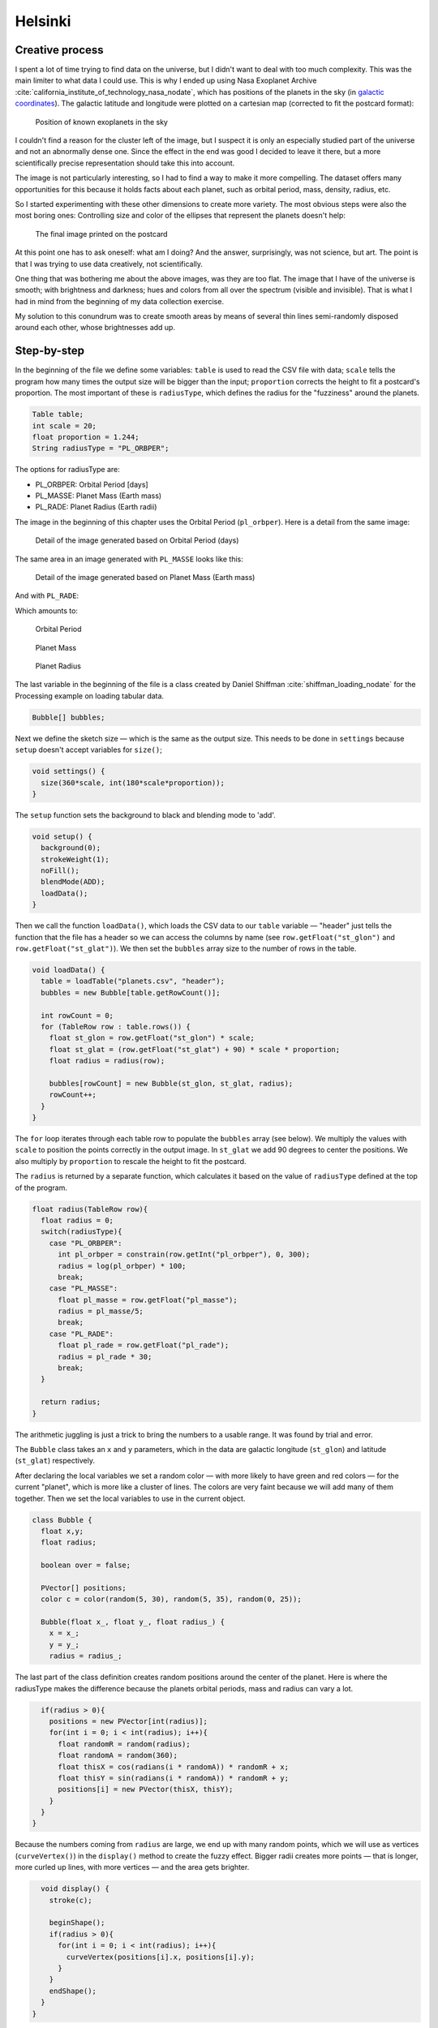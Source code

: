 Helsinki
========

.. figure:: ../assets/02-2018-5-24-18-29-45-planets-orbit.png
   :alt:

Creative process
----------------

I spent a lot of time trying to find data on the universe, but I didn't
want to deal with too much complexity. This was the main limiter to what
data I could use. This is why I ended up using Nasa Exoplanet
Archive :cite:`california_institute_of_technology_nasa_nodate`, which has positions of the planets in the sky (in
`galactic
coordinates <https://en.wikipedia.org/wiki/Galactic_coordinate_system>`__).
The galactic latitude and longitude were plotted on a cartesian map
(corrected to fit the postcard format):

.. figure:: ../assets/02-2018-5-24-18-41-19-planets-positions.png
   :alt: Position of known exoplanets in the sky

   Position of known exoplanets in the sky

I couldn't find a reason for the cluster left of the image, but I
suspect it is only an especially studied part of the universe and not an
abnormally dense one. Since the effect in the end was good I decided to
leave it there, but a more scientifically precise representation should
take this into account.

The image is not particularly interesting, so I had to find a way to
make it more compelling. The dataset offers many opportunities for this
because it holds facts about each planet, such as orbital period, mass,
density, radius, etc.

So I started experimenting with these other dimensions to create more
variety. The most obvious steps were also the most boring ones:
Controlling size and color of the ellipses that represent the planets
doesn't help:

.. figure:: ../assets/02-2018-5-28-11-15-34-PL_ORBPER.png
   :alt: The final image printed on the postcard

   The final image printed on the postcard

.. figure:: ../assets/02-2018-5-28-11-18-40-PL_ORBPER.png
   :alt:

At this point one has to ask oneself: what am I doing? And the answer,
surprisingly, was not science, but art. The point is that I was trying
to use data creatively, not scientifically.

One thing that was bothering me about the above images, was they are too
flat. The image that I have of the universe is smooth; with brightness
and darkness; hues and colors from all over the spectrum (visible and
invisible). That is what I had in mind from the beginning of my data
collection exercise.

My solution to this conundrum was to create smooth areas by means of
several thin lines semi-randomly disposed around each other, whose
brightnesses add up.

Step-by-step
------------

In the beginning of the file we define some variables: ``table`` is used
to read the CSV file with data; ``scale`` tells the program how many
times the output size will be bigger than the input; ``proportion``
corrects the height to fit a postcard's proportion. The most important
of these is ``radiusType``, which defines the radius for the "fuzziness"
around the planets.

.. code:: java

    Table table;
    int scale = 20;
    float proportion = 1.244;
    String radiusType = "PL_ORBPER";

The options for radiusType are:

-  PL\_ORBPER: Orbital Period [days]
-  PL\_MASSE: Planet Mass (Earth mass)
-  PL\_RADE: Planet Radius (Earth radii)

The image in the beginning of this chapter uses the Orbital Period
(``pl_orbper``). Here is a detail from the same image:

.. figure:: ../assets/02-pl_orbper.png
   :alt: Detail of the image generated based on Orbital Period (days)

   Detail of the image generated based on Orbital Period (days)

The same area in an image generated with ``PL_MASSE`` looks like this:

.. figure:: ../assets/02-pl_masse.png
   :alt: Detail of the image generated based on Planet Mass (Earth mass)

   Detail of the image generated based on Planet Mass (Earth mass)

And with ``PL_RADE``:

.. figure:: ../assets/02-pl_rade.png
   :alt: Detail of the image generated based on Planet Radius (Earth
   radii)

   Detail of the image generated based on Planet Radius (Earth radii)

Which amounts to:

.. figure:: ../assets/02-2018-5-24-18-29-45-planets-orbit.png
   :alt: Orbital Period

   Orbital Period

.. figure:: ../assets/02-2018-5-24-18-32-31-planets-mass.png
   :alt: Planet Mass

   Planet Mass

.. figure:: ../assets/02-2018-5-24-18-33-59-planets-radius.png
   :alt: Planet Radius

   Planet Radius

The last variable in the beginning of the file is a class created by
Daniel Shiffman :cite:`shiffman_loading_nodate` for the Processing example on loading tabular data.

.. code:: java

    Bubble[] bubbles;

Next we define the sketch size — which is the same as the output size.
This needs to be done in ``settings`` because ``setup`` doesn't accept
variables for ``size()``;

.. code:: java

    void settings() {
      size(360*scale, int(180*scale*proportion));
    }

The ``setup`` function sets the background to black and blending mode to
'add'.

.. code:: java

    void setup() {
      background(0);
      strokeWeight(1);
      noFill();
      blendMode(ADD);
      loadData();
    }

Then we call the function ``loadData()``, which loads the CSV data to
our ``table`` variable — "header" just tells the function that the file
has a header so we can access the columns by name (see
``row.getFloat("st_glon")`` and ``row.getFloat("st_glat")``). We then
set the ``bubbles`` array size to the number of rows in the table.

.. code:: java

    void loadData() {
      table = loadTable("planets.csv", "header");
      bubbles = new Bubble[table.getRowCount()];

      int rowCount = 0;
      for (TableRow row : table.rows()) {
        float st_glon = row.getFloat("st_glon") * scale;
        float st_glat = (row.getFloat("st_glat") + 90) * scale * proportion;
        float radius = radius(row);

        bubbles[rowCount] = new Bubble(st_glon, st_glat, radius);
        rowCount++;
      }
    }

The ``for`` loop iterates through each table row to populate the
``bubbles`` array (see below). We multiply the values with ``scale`` to
position the points correctly in the output image. In ``st_glat`` we add
90 degrees to center the positions. We also multiply by ``proportion``
to rescale the height to fit the postcard.

The ``radius`` is returned by a separate function, which calculates it
based on the value of ``radiusType`` defined at the top of the program.

.. code:: java

    float radius(TableRow row){
      float radius = 0;
      switch(radiusType){
        case "PL_ORBPER":
          int pl_orbper = constrain(row.getInt("pl_orbper"), 0, 300);
          radius = log(pl_orbper) * 100;
          break;
        case "PL_MASSE":
          float pl_masse = row.getFloat("pl_masse");
          radius = pl_masse/5;
          break;
        case "PL_RADE":
          float pl_rade = row.getFloat("pl_rade");
          radius = pl_rade * 30;
          break;
      }

      return radius;
    }

The arithmetic juggling is just a trick to bring the numbers to a usable
range. It was found by trial and error.

The ``Bubble`` class takes an ``x`` and ``y`` parameters, which in the
data are galactic longitude (``st_glon``) and latitude (``st_glat``)
respectively.

After declaring the local variables we set a random color — with more
likely to have green and red colors — for the current "planet", which is
more like a cluster of lines. The colors are very faint because we will
add many of them together. Then we set the local variables to use in the
current object.

.. code:: java

    class Bubble {
      float x,y;
      float radius;

      boolean over = false;

      PVector[] positions;
      color c = color(random(5, 30), random(5, 35), random(0, 25));

      Bubble(float x_, float y_, float radius_) {
        x = x_;
        y = y_;
        radius = radius_;

The last part of the class definition creates random positions around
the center of the planet. Here is where the radiusType makes the
difference because the planets orbital periods, mass and radius can vary
a lot.

.. code:: java

        if(radius > 0){
          positions = new PVector[int(radius)];
          for(int i = 0; i < int(radius); i++){
            float randomR = random(radius);
            float randomA = random(360);
            float thisX = cos(radians(i * randomA)) * randomR + x;
            float thisY = sin(radians(i * randomA)) * randomR + y;
            positions[i] = new PVector(thisX, thisY);
          }
        }
      }

Because the numbers coming from ``radius`` are large, we end up with
many random points, which we will use as vertices (``curveVertex()``) in
the ``display()`` method to create the fuzzy effect. Bigger radii
creates more points — that is longer, more curled up lines, with more
vertices — and the area gets brighter.

.. code:: java

      void display() {
        stroke(c);

        beginShape();
        if(radius > 0){
          for(int i = 0; i < int(radius); i++){
            curveVertex(positions[i].x, positions[i].y);
          }
        }
        endShape();
      }
    }

References
----------

.. bibliography:: references.bib
